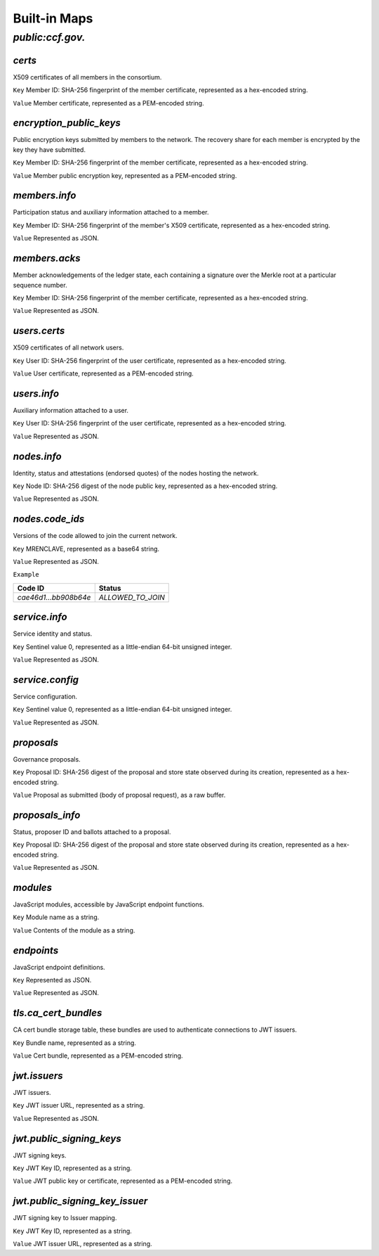Built-in Maps
=============

`public:ccf.gov.`
-----------------

`certs`
~~~~~~~

X509 certificates of all members in the consortium.

``Key`` Member ID: SHA-256 fingerprint of the member certificate, represented as a hex-encoded string.

``Value`` Member certificate, represented as a PEM-encoded string.

`encryption_public_keys`
~~~~~~~~~~~~~~~~~~~~~~~~

Public encryption keys submitted by members to the network. The recovery share for each member is encrypted by the key they have submitted.

``Key`` Member ID: SHA-256 fingerprint of the member certificate, represented as a hex-encoded string.

``Value`` Member public encryption key, represented as a PEM-encoded string.

`members.info`
~~~~~~~~~~~~~~

Participation status and auxiliary information attached to a member.

``Key`` Member ID: SHA-256 fingerprint of the member's X509 certificate, represented as a hex-encoded string.

``Value`` Represented as JSON.

.. doxygenstruct:: ccf::MemberDetails
   :project: CCF
   :members:

.. doxygenenum:: ccf::MemberStatus
   :project: CCF

`members.acks`
~~~~~~~~~~~~~~

Member acknowledgements of the ledger state, each containing a signature over the Merkle root at a particular sequence number.

``Key`` Member ID: SHA-256 fingerprint of the member certificate, represented as a hex-encoded string.

``Value`` Represented as JSON.

.. doxygenstruct:: ccf::MemberAck
   :project: CCF
   :members:

.. doxygenstruct:: ccf::StateDigest
   :project: CCF
   :members:

.. doxygenstruct:: ccf::SignedReq
   :project: CCF
   :members:

`users.certs`
~~~~~~~~~~~~~

X509 certificates of all network users.

``Key`` User ID: SHA-256 fingerprint of the user certificate, represented as a hex-encoded string.

``Value`` User certificate, represented as a PEM-encoded string.

`users.info`
~~~~~~~~~~~~

Auxiliary information attached to a user.

``Key`` User ID: SHA-256 fingerprint of the user certificate, represented as a hex-encoded string.

``Value`` Represented as JSON.

.. doxygenstruct:: ccf::UserDetails
   :project: CCF
   :members:

`nodes.info`
~~~~~~~~~~~~

Identity, status and attestations (endorsed quotes) of the nodes hosting the network.

``Key`` Node ID: SHA-256 digest of the node public key, represented as a hex-encoded string.

``Value`` Represented as JSON.

.. doxygenstruct:: ccf::NodeInfo
   :project: CCF
   :members:

.. doxygenenum:: ccf::NodeStatus
   :project: CCF

.. doxygenstruct:: ccf::NodeInfoNetwork
   :project: CCF
   :members:

.. doxygenstruct:: ccf::QuoteInfo
   :project: CCF
   :members:

.. doxygenenum:: ccf::QuoteFormat
   :project: CCF

`nodes.code_ids`
~~~~~~~~~~~~~~~~

Versions of the code allowed to join the current network.

``Key`` MRENCLAVE, represented as a base64 string.

``Value`` Represented as JSON.

.. doxygenenum:: ccf::CodeStatus
   :project: CCF

``Example``

.. list-table::
   :header-rows: 1

   * - Code ID
     - Status
   * - `cae46d1...bb908b64e`
     - `ALLOWED_TO_JOIN`

`service.info`
~~~~~~~~~~~~~~

Service identity and status.

``Key`` Sentinel value 0, represented as a little-endian 64-bit unsigned integer.

``Value`` Represented as JSON.

.. doxygenstruct:: ccf::ServiceInfo
   :project: CCF
   :members:

`service.config`
~~~~~~~~~~~~~~~~

Service configuration.

``Key`` Sentinel value 0, represented as a little-endian 64-bit unsigned integer.

``Value`` Represented as JSON.

.. doxygenstruct:: ccf::ServiceConfiguration
   :project: CCF
   :members:

`proposals`
~~~~~~~~~~~

Governance proposals.

``Key`` Proposal ID: SHA-256 digest of the proposal and store state observed during its creation, represented as a hex-encoded string.

``Value`` Proposal as submitted (body of proposal request), as a raw buffer.

`proposals_info`
~~~~~~~~~~~~~~~~

Status, proposer ID and ballots attached to a proposal.

``Key`` Proposal ID: SHA-256 digest of the proposal and store state observed during its creation, represented as a hex-encoded string.

``Value`` Represented as JSON.

.. doxygenstruct:: ccf::jsgov::ProposalInfoDetails
   :project: CCF
   :members:

.. doxygenenum:: ccf::ProposalState
   :project: CCF

`modules`
~~~~~~~~~

JavaScript modules, accessible by JavaScript endpoint functions.

``Key`` Module name as a string.

``Value`` Contents of the module as a string.

`endpoints`
~~~~~~~~~~~

JavaScript endpoint definitions.

``Key`` Represented as JSON.

.. doxygenstruct:: ccf::endpoints::EndpointKey
   :project: CCF
   :members:

``Value`` Represented as JSON.

.. doxygenstruct:: ccf::endpoints::EndpointProperties
   :project: CCF
   :members:

.. doxygenenum:: ccf::endpoints::Mode
   :project: CCF

.. doxygenenum:: ccf::endpoints::ForwardingRequired
   :project: CCF

.. doxygenenum:: ccf::endpoints::ExecuteOutsideConsensus
   :project: CCF

`tls.ca_cert_bundles`
~~~~~~~~~~~~~~~~~~~~~

CA cert bundle storage table, these bundles are used to authenticate connections to JWT issuers.

``Key`` Bundle name, represented as a string.

``Value`` Cert bundle, represented as a PEM-encoded string.

`jwt.issuers`
~~~~~~~~~~~~~

JWT issuers.

``Key`` JWT issuer URL, represented as a string.

``Value`` Represented as JSON.

.. doxygenstruct:: ccf::JwtIssuerMetadata
   :project: CCF
   :members:

.. doxygenenum:: ccf::JwtIssuerKeyFilter
   :project: CCF

.. doxygenstruct:: ccf::JwtIssuerKeyPolicy
   :project: CCF
   :members:

`jwt.public_signing_keys`
~~~~~~~~~~~~~~~~~~~~~~~~~

JWT signing keys.

``Key`` JWT Key ID, represented as a string.

``Value`` JWT public key or certificate, represented as a PEM-encoded string.

`jwt.public_signing_key_issuer`
~~~~~~~~~~~~~~~~~~~~~~~~~~~~~~~

JWT signing key to Issuer mapping.

``Key`` JWT Key ID, represented as a string.

``Value`` JWT issuer URL, represented as a string.